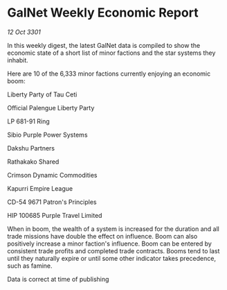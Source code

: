* GalNet Weekly Economic Report

/12 Oct 3301/

In this weekly digest, the latest GalNet data is compiled to show the economic state of a short list of minor factions and the star systems they inhabit. 

Here are 10 of the 6,333 minor factions currently enjoying an economic boom: 

Liberty Party of Tau Ceti	 

Official Palengue Liberty Party 

LP 681-91 Ring 

Sibio Purple Power Systems 

Dakshu Partners 

Rathakako Shared 

Crimson Dynamic Commodities 

Kapurri Empire League 

CD-54 9671 Patron's Principles 

HIP 100685 Purple Travel Limited 

When in boom, the wealth of a system is increased for the duration and all trade missions have double the effect on influence. Boom can also positively increase a minor faction's influence. Boom can be entered by consistent trade profits and completed trade contracts. Booms tend to last until they naturally expire or until some other indicator takes precedence, such as famine. 

Data is correct at time of publishing